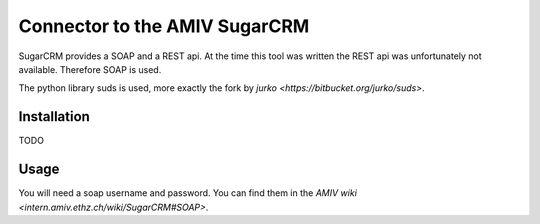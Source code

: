 Connector to the AMIV SugarCRM
==============================

SugarCRM provides a SOAP and a REST api. At the time this tool was written
the REST api was unfortunately not available. Therefore SOAP is used.

The python library suds is used, more exactly the fork by
`jurko <https://bitbucket.org/jurko/suds>`.

Installation
------------

TODO

Usage
-----

You will need a soap username and password. You can find them in the
`AMIV wiki <intern.amiv.ethz.ch/wiki/SugarCRM#SOAP>`.

.. code::python
	from amivcrm import AMIVCRM

	CRM = AMIVCRM(username, password)

	# Get Companies
	CRM.get('Accounts')

	# Select only certain fields
	# Filter and order with SQL statements
	CRM.get('Accounts',
	        # Only companies participating in job fair
	        query="accounts_cstm.messeteilnahme_c = 1",
	        # Order alphabetically
	        order_by="accounts.name",
	        # Return Name and ID only
	        select_fields=['name', 'id'])

	# Get a single company by id
	CRM.getentry('Accounts',
	             '505404b1-1851-1472-d63e-4d829377e30b',
	             # Optional: Limit the returned fields as well
	             select_fields=['name'])

	# Get a company only if  modified after given date
	id = '505404b1-1851-1472-d63e-4d829377e30b'
	date = '2016-03-20 08:05:39'
	# Be careful to use quotes in query
	query = ("accounts.id = '%s' and "
	         "accounts.date_modified >= '%s'" % (id, date))
	CRM.get('Accounts', query=query)
